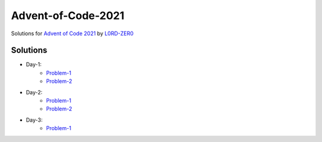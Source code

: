 Advent-of-Code-2021
===================

Solutions for `Advent of Code 2021 <https://adventofcode.com/2021>`_ by `L0RD-ZER0 <https://github.com/L0RD-ZER0>`_


Solutions
---------

* Day-1:
   - `Problem-1  <https://github.com/L0RD-ZER0/Advent-of-Code-2021/blob/master/src/Day-1/Problem-1.js>`_
   - `Problem-2  <https://github.com/L0RD-ZER0/Advent-of-Code-2021/blob/master/src/Day-1/Problem-2.js>`_

* Day-2:
   - `Problem-1  <https://github.com/L0RD-ZER0/Advent-of-Code-2021/blob/master/src/Day-2/Problem-1.dart>`_
   - `Problem-2  <https://github.com/L0RD-ZER0/Advent-of-Code-2021/blob/master/src/Day-2/Problem-2.dart>`_

* Day-3:
   - `Problem-1  <https://github.com/L0RD-ZER0/Advent-of-Code-2021/blob/master/src/Day-3/Problem-1.kts>`_
